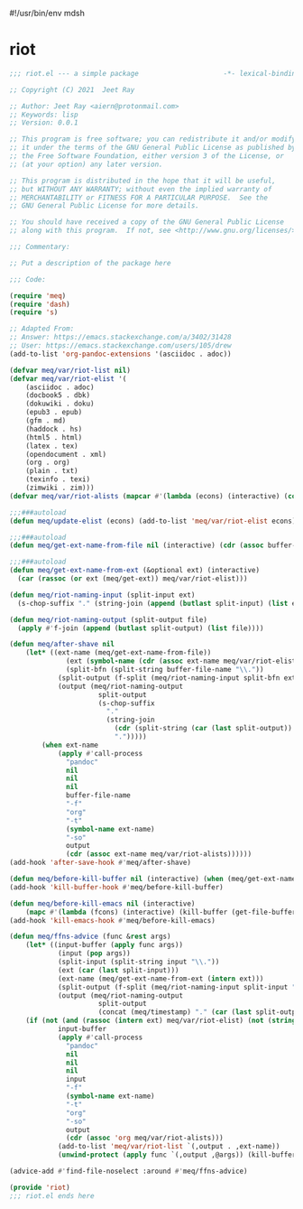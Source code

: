#!/usr/bin/env mdsh
#+property: header-args -n -r -l "[{(<%s>)}]" :tangle-mode (identity 0444) :noweb yes :mkdirp yes
#+startup: show3levels

* riot

#+begin_src emacs-lisp :tangle riot.el
;;; riot.el --- a simple package                     -*- lexical-binding: t; -*-

;; Copyright (C) 2021  Jeet Ray

;; Author: Jeet Ray <aiern@protonmail.com>
;; Keywords: lisp
;; Version: 0.0.1

;; This program is free software; you can redistribute it and/or modify
;; it under the terms of the GNU General Public License as published by
;; the Free Software Foundation, either version 3 of the License, or
;; (at your option) any later version.

;; This program is distributed in the hope that it will be useful,
;; but WITHOUT ANY WARRANTY; without even the implied warranty of
;; MERCHANTABILITY or FITNESS FOR A PARTICULAR PURPOSE.  See the
;; GNU General Public License for more details.

;; You should have received a copy of the GNU General Public License
;; along with this program.  If not, see <http://www.gnu.org/licenses/>.

;;; Commentary:

;; Put a description of the package here

;;; Code:

(require 'meq)
(require 'dash)
(require 's)

;; Adapted From:
;; Answer: https://emacs.stackexchange.com/a/3402/31428
;; User: https://emacs.stackexchange.com/users/105/drew
(add-to-list 'org-pandoc-extensions '(asciidoc . adoc))

(defvar meq/var/riot-list nil)
(defvar meq/var/riot-elist '(
    (asciidoc . adoc)
    (docbook5 . dbk)
    (dokuwiki . doku)
    (epub3 . epub)
    (gfm . md)
    (haddock . hs)
    (html5 . html)
    (latex . tex)
    (opendocument . xml)
    (org . org)
    (plain . txt)
    (texinfo . texi)
    (zimwiki . zim)))
(defvar meq/var/riot-alists (mapcar #'(lambda (econs) (interactive) (cons (car econs) nil)) meq/var/riot-elist))

;;;###autoload
(defun meq/update-elist (econs) (add-to-list 'meq/var/riot-elist econs))

;;;###autoload
(defun meq/get-ext-name-from-file nil (interactive) (cdr (assoc buffer-file-name meq/var/riot-list)))

;;;###autoload
(defun meq/get-ext-name-from-ext (&optional ext) (interactive)
  (car (rassoc (or ext (meq/get-ext)) meq/var/riot-elist)))

(defun meq/riot-naming-input (split-input ext)
  (s-chop-suffix "." (string-join (append (butlast split-input) (list ext)) ".")))

(defun meq/riot-naming-output (split-output file)
  (apply #'f-join (append (butlast split-output) (list file))))

(defun meq/after-shave nil
    (let* ((ext-name (meq/get-ext-name-from-file))
	          (ext (symbol-name (cdr (assoc ext-name meq/var/riot-elist))))
	          (split-bfn (split-string buffer-file-name "\\."))
            (split-output (f-split (meq/riot-naming-input split-bfn ext)))
            (output (meq/riot-naming-output
                      split-output
                      (s-chop-suffix
                        "."
                        (string-join
                          (cdr (split-string (car (last split-output)) "\\."))
                          ".")))))
        (when ext-name
            (apply #'call-process
              "pandoc"
              nil
              nil
              nil
              buffer-file-name
              "-f"
              "org"
              "-t"
              (symbol-name ext-name)
              "-so"
              output
              (cdr (assoc ext-name meq/var/riot-alists))))))
(add-hook 'after-save-hook #'meq/after-shave)

(defun meq/before-kill-buffer nil (interactive) (when (meq/get-ext-name-from-file) (delete-file buffer-file-name)))
(add-hook 'kill-buffer-hook #'meq/before-kill-buffer)

(defun meq/before-kill-emacs nil (interactive)
    (mapc #'(lambda (fcons) (interactive) (kill-buffer (get-file-buffer (car fcons)))) meq/var/riot-list))
(add-hook 'kill-emacs-hook #'meq/before-kill-emacs)

(defun meq/ffns-advice (func &rest args)
    (let* ((input-buffer (apply func args))
            (input (pop args))
            (split-input (split-string input "\\."))
            (ext (car (last split-input)))
            (ext-name (meq/get-ext-name-from-ext (intern ext)))
            (split-output (f-split (meq/riot-naming-input split-input "org")))
            (output (meq/riot-naming-output
                      split-output
                      (concat (meq/timestamp) "." (car (last split-output))))))
	(if (not (and (rassoc (intern ext) meq/var/riot-elist) (not (string= ext "org"))))
            input-buffer
            (apply #'call-process
              "pandoc"
              nil
              nil
              nil
              input
              "-f"
              (symbol-name ext-name)
              "-t"
              "org"
              "-so"
              output
              (cdr (assoc 'org meq/var/riot-alists)))
            (add-to-list 'meq/var/riot-list `(,output . ,ext-name))
            (unwind-protect (apply func `(,output ,@args)) (kill-buffer (get-file-buffer input))))))

(advice-add #'find-file-noselect :around #'meq/ffns-advice)

(provide 'riot)
;;; riot.el ends here
#+end_src
